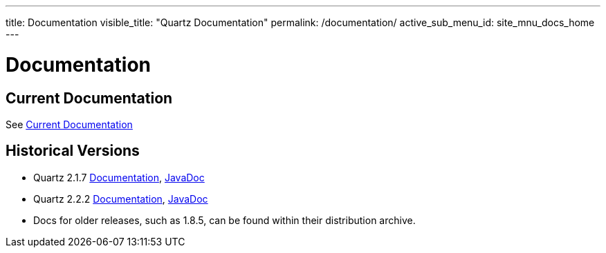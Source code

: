 ---
title: Documentation
visible_title: "Quartz Documentation"
permalink: /documentation/
active_sub_menu_id: site_mnu_docs_home
---

= Documentation
:quartz-version: latest-x.y.z

== Current Documentation

See <<{quartz-version}/index.adoc#,Current Documentation>>

== Historical Versions

* Quartz 2.1.7 link:/documentation/quartz-2.1.x/quick-start.html[Documentation], link:/api/2.1.7/index.html[JavaDoc]
* Quartz 2.2.2 link:/documentation/quartz-2.2.x/quick-start.html[Documentation], link:/api/2.2.2/quartz-2.2.2/javadoc/index.html[JavaDoc]
* Docs for older releases, such as 1.8.5, can be found within their distribution archive.
